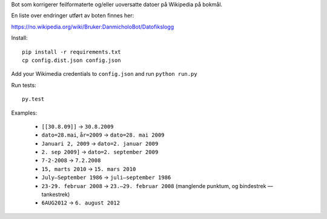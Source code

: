 Bot som korrigerer feilformaterte og/eller uoversatte datoer på Wikipedia på bokmål.

En liste over endringer utført av boten finnes her:

https://no.wikipedia.org/wiki/Bruker:DanmicholoBot/Datofikslogg

Install::

    pip install -r requirements.txt
    cp config.dist.json config.json

Add your Wikimedia credentials to ``config.json`` and run ``python run.py``

Run tests::

    py.test

Examples:

    * ``[[30.8.09]]`` → ``30.8.2009``
    * ``dato=28.mai``, ``år=2009`` → ``dato=28. mai 2009``
    * ``Januari 2, 2009`` → ``dato=2. januar 2009``
    * ``2. sep 2009]`` → ``dato=2. september 2009``
    * ``7-2-2008`` → ``7.2.2008``
    * ``15, marts 2010`` → ``15. mars 2010``
    * ``July–September 1986`` → ``juli–september 1986``
    * ``23-29. februar 2008`` → ``23.–29. februar 2008`` (manglende punktum, og bindestrek — tankestrek)
    * ``6AUG2012`` → ``6. august 2012``

